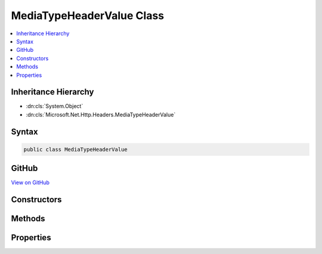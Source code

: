 

MediaTypeHeaderValue Class
==========================



.. contents:: 
   :local:







Inheritance Hierarchy
---------------------


* :dn:cls:`System.Object`
* :dn:cls:`Microsoft.Net.Http.Headers.MediaTypeHeaderValue`








Syntax
------

.. code-block:: csharp

   public class MediaTypeHeaderValue





GitHub
------

`View on GitHub <https://github.com/aspnet/apidocs/blob/master/aspnet/httpabstractions/src/Microsoft.Net.Http.Headers/MediaTypeHeaderValue.cs>`_





.. dn:class:: Microsoft.Net.Http.Headers.MediaTypeHeaderValue

Constructors
------------

.. dn:class:: Microsoft.Net.Http.Headers.MediaTypeHeaderValue
    :noindex:
    :hidden:

    
    .. dn:constructor:: Microsoft.Net.Http.Headers.MediaTypeHeaderValue.MediaTypeHeaderValue(System.String)
    
        
        
        
        :type mediaType: System.String
    
        
        .. code-block:: csharp
    
           public MediaTypeHeaderValue(string mediaType)
    
    .. dn:constructor:: Microsoft.Net.Http.Headers.MediaTypeHeaderValue.MediaTypeHeaderValue(System.String, System.Double)
    
        
        
        
        :type mediaType: System.String
        
        
        :type quality: System.Double
    
        
        .. code-block:: csharp
    
           public MediaTypeHeaderValue(string mediaType, double quality)
    

Methods
-------

.. dn:class:: Microsoft.Net.Http.Headers.MediaTypeHeaderValue
    :noindex:
    :hidden:

    
    .. dn:method:: Microsoft.Net.Http.Headers.MediaTypeHeaderValue.Copy()
    
        
    
        Performs a deep copy of this object and all of it's NameValueHeaderValue sub components,
        while avoiding the cost of revalidating the components.
    
        
        :rtype: Microsoft.Net.Http.Headers.MediaTypeHeaderValue
        :return: A deep copy.
    
        
        .. code-block:: csharp
    
           public MediaTypeHeaderValue Copy()
    
    .. dn:method:: Microsoft.Net.Http.Headers.MediaTypeHeaderValue.CopyAsReadOnly()
    
        
    
        Performs a deep copy of this object and all of it's NameValueHeaderValue sub components,
        while avoiding the cost of revalidating the components. This copy is read-only.
    
        
        :rtype: Microsoft.Net.Http.Headers.MediaTypeHeaderValue
        :return: A deep, read-only, copy.
    
        
        .. code-block:: csharp
    
           public MediaTypeHeaderValue CopyAsReadOnly()
    
    .. dn:method:: Microsoft.Net.Http.Headers.MediaTypeHeaderValue.Equals(System.Object)
    
        
        
        
        :type obj: System.Object
        :rtype: System.Boolean
    
        
        .. code-block:: csharp
    
           public override bool Equals(object obj)
    
    .. dn:method:: Microsoft.Net.Http.Headers.MediaTypeHeaderValue.GetHashCode()
    
        
        :rtype: System.Int32
    
        
        .. code-block:: csharp
    
           public override int GetHashCode()
    
    .. dn:method:: Microsoft.Net.Http.Headers.MediaTypeHeaderValue.IsSubsetOf(Microsoft.Net.Http.Headers.MediaTypeHeaderValue)
    
        
    
        Gets a value indicating whether this :any:`Microsoft.Net.Http.Headers.MediaTypeHeaderValue` is a subset of
        ``otherMediaType``. A "subset" is defined as the same or a more specific media type
        according to the precedence described in https://www.ietf.org/rfc/rfc2068.txt section 14.1, Accept.
    
        
        
        
        :param otherMediaType: The  to compare.
        
        :type otherMediaType: Microsoft.Net.Http.Headers.MediaTypeHeaderValue
        :rtype: System.Boolean
        :return: A value indicating whether this <see cref="T:Microsoft.Net.Http.Headers.MediaTypeHeaderValue" /> is a subset of
            <paramref name="otherMediaType" />.
    
        
        .. code-block:: csharp
    
           public bool IsSubsetOf(MediaTypeHeaderValue otherMediaType)
    
    .. dn:method:: Microsoft.Net.Http.Headers.MediaTypeHeaderValue.Parse(System.String)
    
        
        
        
        :type input: System.String
        :rtype: Microsoft.Net.Http.Headers.MediaTypeHeaderValue
    
        
        .. code-block:: csharp
    
           public static MediaTypeHeaderValue Parse(string input)
    
    .. dn:method:: Microsoft.Net.Http.Headers.MediaTypeHeaderValue.ParseList(System.Collections.Generic.IList<System.String>)
    
        
        
        
        :type inputs: System.Collections.Generic.IList{System.String}
        :rtype: System.Collections.Generic.IList{Microsoft.Net.Http.Headers.MediaTypeHeaderValue}
    
        
        .. code-block:: csharp
    
           public static IList<MediaTypeHeaderValue> ParseList(IList<string> inputs)
    
    .. dn:method:: Microsoft.Net.Http.Headers.MediaTypeHeaderValue.ToString()
    
        
        :rtype: System.String
    
        
        .. code-block:: csharp
    
           public override string ToString()
    
    .. dn:method:: Microsoft.Net.Http.Headers.MediaTypeHeaderValue.TryParse(System.String, out Microsoft.Net.Http.Headers.MediaTypeHeaderValue)
    
        
        
        
        :type input: System.String
        
        
        :type parsedValue: Microsoft.Net.Http.Headers.MediaTypeHeaderValue
        :rtype: System.Boolean
    
        
        .. code-block:: csharp
    
           public static bool TryParse(string input, out MediaTypeHeaderValue parsedValue)
    
    .. dn:method:: Microsoft.Net.Http.Headers.MediaTypeHeaderValue.TryParseList(System.Collections.Generic.IList<System.String>, out System.Collections.Generic.IList<Microsoft.Net.Http.Headers.MediaTypeHeaderValue>)
    
        
        
        
        :type inputs: System.Collections.Generic.IList{System.String}
        
        
        :type parsedValues: System.Collections.Generic.IList{Microsoft.Net.Http.Headers.MediaTypeHeaderValue}
        :rtype: System.Boolean
    
        
        .. code-block:: csharp
    
           public static bool TryParseList(IList<string> inputs, out IList<MediaTypeHeaderValue> parsedValues)
    

Properties
----------

.. dn:class:: Microsoft.Net.Http.Headers.MediaTypeHeaderValue
    :noindex:
    :hidden:

    
    .. dn:property:: Microsoft.Net.Http.Headers.MediaTypeHeaderValue.Boundary
    
        
        :rtype: System.String
    
        
        .. code-block:: csharp
    
           public string Boundary { get; set; }
    
    .. dn:property:: Microsoft.Net.Http.Headers.MediaTypeHeaderValue.Charset
    
        
        :rtype: System.String
    
        
        .. code-block:: csharp
    
           public string Charset { get; set; }
    
    .. dn:property:: Microsoft.Net.Http.Headers.MediaTypeHeaderValue.Encoding
    
        
        :rtype: System.Text.Encoding
    
        
        .. code-block:: csharp
    
           public Encoding Encoding { get; set; }
    
    .. dn:property:: Microsoft.Net.Http.Headers.MediaTypeHeaderValue.IsReadOnly
    
        
        :rtype: System.Boolean
    
        
        .. code-block:: csharp
    
           public bool IsReadOnly { get; }
    
    .. dn:property:: Microsoft.Net.Http.Headers.MediaTypeHeaderValue.MatchesAllSubTypes
    
        
    
        SubType = "*"
    
        
        :rtype: System.Boolean
    
        
        .. code-block:: csharp
    
           public bool MatchesAllSubTypes { get; }
    
    .. dn:property:: Microsoft.Net.Http.Headers.MediaTypeHeaderValue.MatchesAllTypes
    
        
    
        MediaType = "*/*"
    
        
        :rtype: System.Boolean
    
        
        .. code-block:: csharp
    
           public bool MatchesAllTypes { get; }
    
    .. dn:property:: Microsoft.Net.Http.Headers.MediaTypeHeaderValue.MediaType
    
        
        :rtype: System.String
    
        
        .. code-block:: csharp
    
           public string MediaType { get; set; }
    
    .. dn:property:: Microsoft.Net.Http.Headers.MediaTypeHeaderValue.Parameters
    
        
        :rtype: System.Collections.Generic.ICollection{Microsoft.Net.Http.Headers.NameValueHeaderValue}
    
        
        .. code-block:: csharp
    
           public ICollection<NameValueHeaderValue> Parameters { get; }
    
    .. dn:property:: Microsoft.Net.Http.Headers.MediaTypeHeaderValue.Quality
    
        
        :rtype: System.Nullable{System.Double}
    
        
        .. code-block:: csharp
    
           public double ? Quality { get; set; }
    
    .. dn:property:: Microsoft.Net.Http.Headers.MediaTypeHeaderValue.SubType
    
        
        :rtype: System.String
    
        
        .. code-block:: csharp
    
           public string SubType { get; }
    
    .. dn:property:: Microsoft.Net.Http.Headers.MediaTypeHeaderValue.Type
    
        
        :rtype: System.String
    
        
        .. code-block:: csharp
    
           public string Type { get; }
    

